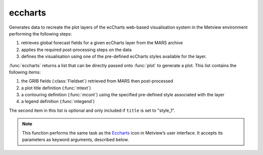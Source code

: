 
eccharts
=========================

.. container::
    
    .. container:: leftside

        .. image:: /_static/ECCHARTS.png
           :width: 48px

    .. container:: rightside

		Generates data to recreate the plot layers of the ecCharts web-based visualisation system in the Metview environment performing the following steps:
		
		1. retrieves global forecast fields for a given ecCharts layer from the MARS archive
		2. applies the required post-processing steps on the data
		3. defines the visualisation using one of the pre-defined ecCharts styles available for the layer. 
		
		:func:`eccharts` returns a list that can be directly passed onto :func:`plot` to generate a plot. This list contains the following items:
		
		1. the GRIB fields (:class:`Fieldset`) retrieved from MARS then post-processed
		2. a plot title definition (:func:`mtext`)
		3. a contouring definition (:func:`mcont`) using the specified pre-defined style associated with the layer
		4. a legend definition (:func:`mlegend`)
		
		The second item in this list is optional and only included if ``title`` is set to "style_1".


		.. note:: This function performs the same task as the `Eccharts <https://confluence.ecmwf.int/display/METV/eccharts>`_ icon in Metview’s user interface. It accepts its parameters as keyword arguments, described below.


.. py:function:: eccharts(**kwargs)
  
    Generates data to recreate the plot layers of the ecCharts web-based visualisation system in the Metview environment.


    :param layer: Specifies the name of the ecCharts layer.
    :type layer: str

    :param style: Specifies a named contouring style for the selected ``layer``. Each ecCharts layer is associated with a group of predefined styles and if this parameter is left empty the default style will be assigned to ``layer``. 
		
		.. note:: In the user interface the ecCharts icon editor contains a style browser. When a given ``layer`` is selected the style browser only shows the available styles for that layer with the default style automatically selected.
    :type style: str

    :param title: Specifies the type of the title generated for the plot. The possible values are as follows:
		
		* "default": the automatic Metview title will be used and the returned list will not contain an :func:`mtext` object
		* "style_1": the returned list will contain an :func:`mtext` object defining a title with a different style. 
		
		When overlaying an :func:`eccharts` object with other objects always use the "default" option, otherwise the contouring setting will be applied incorrectly to some of the fields.    
    :type title: {"default", "style_1"}, default: "default"

    :param expver: 
    :type expver: str, default: "1"

    :param date: Specifies the run date of the forecast in YYYYMMDD format. This is the same ``date`` parameter as in the MARS retrieval icon. Relative dates are allowed: e.g. -1 means yesterday, 0 means today, etc.
    :type date: str, default: "-1"

    :param time: Specifies the run time of the forecast. This is the same ``time`` parameter as in the MARS retrieval icon.
    :type time: number, default: 0

    :param step: Specifies the forecast steps in hours. Here a list of values can be given.
    :type step: str or list[str], default: "0"

    :param interval: 
    :type interval: {"3", "6", "9", "12", "24", "48", "72"}, default: "3"

    :param quantile: 
    :type quantile: str or list[str]

    :param grid: Specifies the resolution of the resulting global grid in [dx, dy] format, where dx is the grid increment in West-East direction, while dy is the grid increment in South-North direction (both in units of degrees).
    :type grid: list[float], default: [1, 1]

    :param fail_on_data_error: When this parameter is set to "yes" an error in the data retrieval or the post-processing steps will force the icon to fail and a Python script running :func:`eccharts` will fail as well. When if it is set to "no" the icon will not fail and :func:`eccharts` will return None.
    :type fail_on_data_error: {"yes", "no"}, default: "yes"

    :rtype: list


.. mv-minigallery:: eccharts

